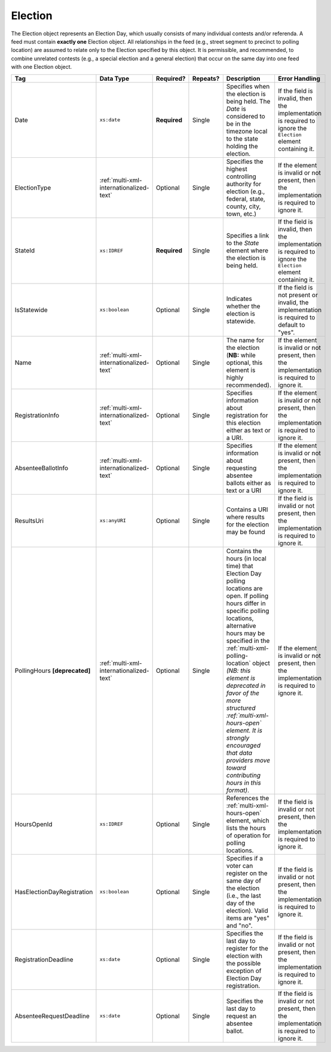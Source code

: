.. This file is auto-generated.  Do not edit it by hand!

.. _multi-xml-election:

Election
========

The Election object represents an Election Day, which usually consists of many individual contests
and/or referenda. A feed must contain **exactly one** Election object. All relationships in the
feed (e.g., street segment to precinct to polling location) are assumed to relate only to
the Election specified by this object. It is permissible, and recommended, to combine unrelated
contests (e.g., a special election and a general election) that occur on the same day into one feed
with one Election object.

+----------------------------+-----------------------------------------+--------------+--------------+------------------------------------------+------------------------------------------+
| Tag                        | Data Type                               | Required?    | Repeats?     | Description                              | Error Handling                           |
+============================+=========================================+==============+==============+==========================================+==========================================+
| Date                       | ``xs:date``                             | **Required** | Single       | Specifies when the election is being     | If the field is invalid, then the        |
|                            |                                         |              |              | held. The `Date` is considered to be in  | implementation is required to ignore the |
|                            |                                         |              |              | the timezone local to the state holding  | ``Election`` element containing it.      |
|                            |                                         |              |              | the election.                            |                                          |
+----------------------------+-----------------------------------------+--------------+--------------+------------------------------------------+------------------------------------------+
| ElectionType               | :ref:`multi-xml-internationalized-text` | Optional     | Single       | Specifies the highest controlling        | If the element is invalid or not         |
|                            |                                         |              |              | authority for election (e.g., federal,   | present, then the implementation is      |
|                            |                                         |              |              | state, county, city, town, etc.)         | required to ignore it.                   |
+----------------------------+-----------------------------------------+--------------+--------------+------------------------------------------+------------------------------------------+
| StateId                    | ``xs:IDREF``                            | **Required** | Single       | Specifies a link to the `State` element  | If the field is invalid, then the        |
|                            |                                         |              |              | where the election is being held.        | implementation is required to ignore the |
|                            |                                         |              |              |                                          | ``Election`` element containing it.      |
+----------------------------+-----------------------------------------+--------------+--------------+------------------------------------------+------------------------------------------+
| IsStatewide                | ``xs:boolean``                          | Optional     | Single       | Indicates whether the election is        | If the field is not present or invalid,  |
|                            |                                         |              |              | statewide.                               | the implementation is required to        |
|                            |                                         |              |              |                                          | default to "yes".                        |
+----------------------------+-----------------------------------------+--------------+--------------+------------------------------------------+------------------------------------------+
| Name                       | :ref:`multi-xml-internationalized-text` | Optional     | Single       | The name for the election (**NB:** while | If the element is invalid or not         |
|                            |                                         |              |              | optional, this element is highly         | present, then the implementation is      |
|                            |                                         |              |              | recommended).                            | required to ignore it.                   |
+----------------------------+-----------------------------------------+--------------+--------------+------------------------------------------+------------------------------------------+
| RegistrationInfo           | :ref:`multi-xml-internationalized-text` | Optional     | Single       | Specifies information about registration | If the element is invalid or not         |
|                            |                                         |              |              | for this election either as text or a    | present, then the implementation is      |
|                            |                                         |              |              | URI.                                     | required to ignore it.                   |
+----------------------------+-----------------------------------------+--------------+--------------+------------------------------------------+------------------------------------------+
| AbsenteeBallotInfo         | :ref:`multi-xml-internationalized-text` | Optional     | Single       | Specifies information about requesting   | If the element is invalid or not         |
|                            |                                         |              |              | absentee ballots either as text or a URI | present, then the implementation is      |
|                            |                                         |              |              |                                          | required to ignore it.                   |
+----------------------------+-----------------------------------------+--------------+--------------+------------------------------------------+------------------------------------------+
| ResultsUri                 | ``xs:anyURI``                           | Optional     | Single       | Contains a URI where results for the     | If the field is invalid or not present,  |
|                            |                                         |              |              | election may be found                    | then the implementation is required to   |
|                            |                                         |              |              |                                          | ignore it.                               |
+----------------------------+-----------------------------------------+--------------+--------------+------------------------------------------+------------------------------------------+
| PollingHours               | :ref:`multi-xml-internationalized-text` | Optional     | Single       | Contains the hours (in local time) that  | If the element is invalid or not         |
| **[deprecated]**           |                                         |              |              | Election Day polling locations are open. | present, then the implementation is      |
|                            |                                         |              |              | If polling hours differ in specific      | required to ignore it.                   |
|                            |                                         |              |              | polling locations, alternative hours may |                                          |
|                            |                                         |              |              | be specified in the                      |                                          |
|                            |                                         |              |              | :ref:`multi-xml-polling-location` object |                                          |
|                            |                                         |              |              | *(NB: this element is deprecated in      |                                          |
|                            |                                         |              |              | favor of the more structured             |                                          |
|                            |                                         |              |              | :ref:`multi-xml-hours-open` element. It  |                                          |
|                            |                                         |              |              | is strongly encouraged that data         |                                          |
|                            |                                         |              |              | providers move toward contributing hours |                                          |
|                            |                                         |              |              | in this format)*.                        |                                          |
+----------------------------+-----------------------------------------+--------------+--------------+------------------------------------------+------------------------------------------+
| HoursOpenId                | ``xs:IDREF``                            | Optional     | Single       | References the                           | If the field is invalid or not present,  |
|                            |                                         |              |              | :ref:`multi-xml-hours-open` element,     | then the implementation is required to   |
|                            |                                         |              |              | which lists the hours of operation for   | ignore it.                               |
|                            |                                         |              |              | polling locations.                       |                                          |
+----------------------------+-----------------------------------------+--------------+--------------+------------------------------------------+------------------------------------------+
| HasElectionDayRegistration | ``xs:boolean``                          | Optional     | Single       | Specifies if a voter can register on the | If the field is invalid or not present,  |
|                            |                                         |              |              | same day of the election (i.e., the last | then the implementation is required to   |
|                            |                                         |              |              | day of the election). Valid items are    | ignore it.                               |
|                            |                                         |              |              | "yes" and "no".                          |                                          |
+----------------------------+-----------------------------------------+--------------+--------------+------------------------------------------+------------------------------------------+
| RegistrationDeadline       | ``xs:date``                             | Optional     | Single       | Specifies the last day to register for   | If the field is invalid or not present,  |
|                            |                                         |              |              | the election with the possible exception | then the implementation is required to   |
|                            |                                         |              |              | of Election Day registration.            | ignore it.                               |
+----------------------------+-----------------------------------------+--------------+--------------+------------------------------------------+------------------------------------------+
| AbsenteeRequestDeadline    | ``xs:date``                             | Optional     | Single       | Specifies the last day to request an     | If the field is invalid or not present,  |
|                            |                                         |              |              | absentee ballot.                         | then the implementation is required to   |
|                            |                                         |              |              |                                          | ignore it.                               |
+----------------------------+-----------------------------------------+--------------+--------------+------------------------------------------+------------------------------------------+

.. code-block:: xml
   :linenos:

   <Election id="ele30000">
     <AbsenteeRequestDeadline>2013-10-30</AbsenteeRequestDeadline>
     <Date>2013-11-05</Date>
     <ElectionType>
       <Text language="en">General</Text>
       <Text language="es">Generales</Text>
     </ElectionType>
     <HasElectionDayRegistration>false</HasElectionDayRegistration>
     <HoursOpenId>hours0001</HoursOpenId>
     <IsStatewide>true</IsStatewide>
     <Name>
       <Text language="en">2013 Statewide General</Text>
     </Name>
     <RegistrationDeadline>2013-10-15</RegistrationDeadline>
     <ResultsUri>http://www.sbe.virginia.gov/ElectionResults.html</ResultsUri>
     <StateId>st51</StateId>
   </Election>
